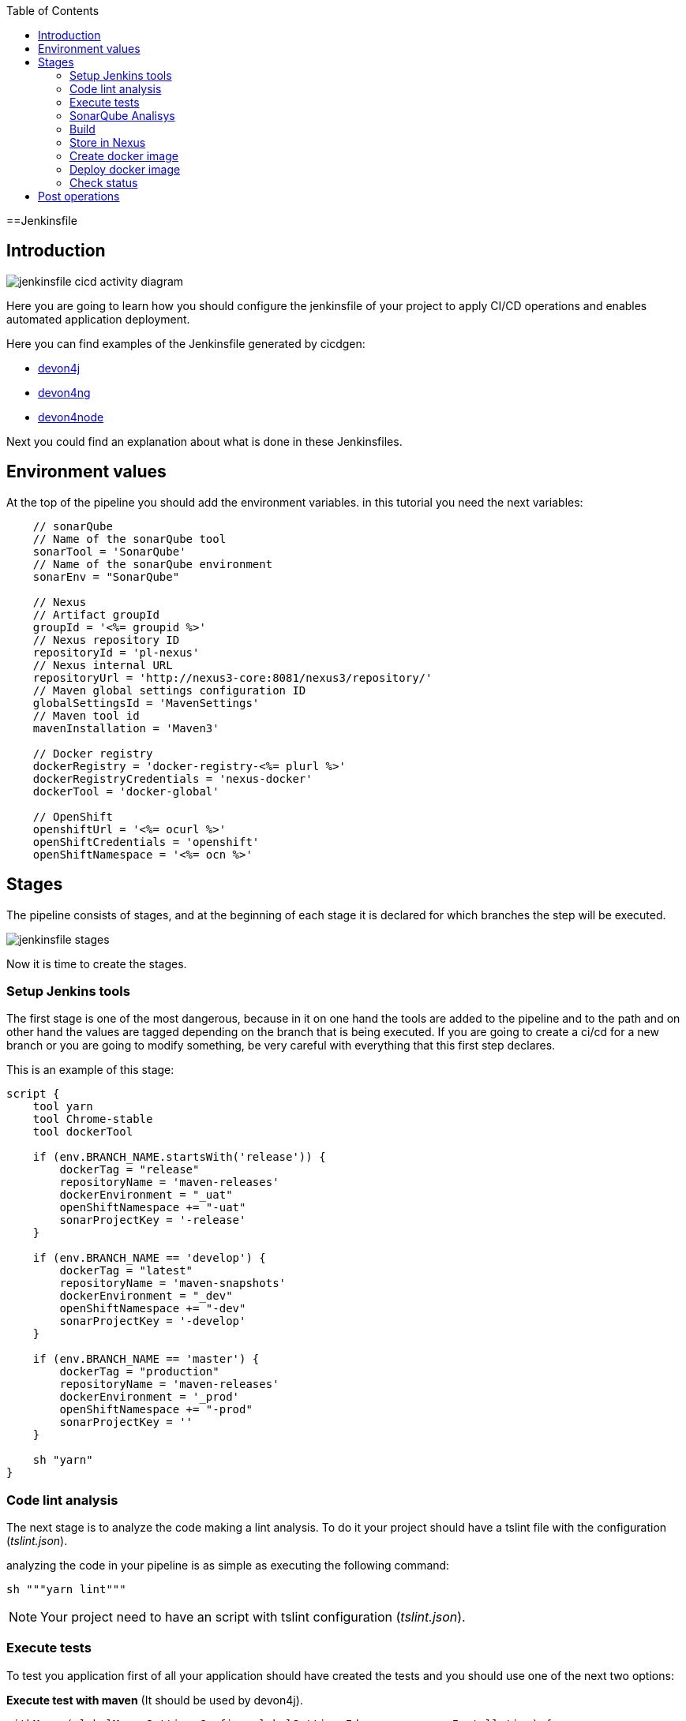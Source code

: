 :toc:
==Jenkinsfile

== Introduction

image::./images/configuration/jenkinsfile-cicd-activity-diagram.jpg[]

Here you are going to learn how you should configure the jenkinsfile of your project to apply CI/CD operations and enables automated application deployment.

Here you can find examples of the Jenkinsfile generated by cicdgen:

* https://raw.githubusercontent.com/devonfw/cicdgen/develop/schematics/src/devon4j/files/Jenkinsfile[devon4j]
* https://raw.githubusercontent.com/devonfw/cicdgen/develop/schematics/src/devon4ng/files/Jenkinsfile[devon4ng]
* https://raw.githubusercontent.com/devonfw/cicdgen/develop/schematics/src/devon4node/files/Jenkinsfile[devon4node]

Next you could find an explanation about what is done in these Jenkinsfiles.

== Environment values

At the top of the pipeline you should add the environment variables. in this tutorial you need the next variables:

[Groovy]
----
    // sonarQube
    // Name of the sonarQube tool
    sonarTool = 'SonarQube'
    // Name of the sonarQube environment
    sonarEnv = "SonarQube"

    // Nexus
    // Artifact groupId
    groupId = '<%= groupid %>'
    // Nexus repository ID
    repositoryId = 'pl-nexus'
    // Nexus internal URL
    repositoryUrl = 'http://nexus3-core:8081/nexus3/repository/'
    // Maven global settings configuration ID
    globalSettingsId = 'MavenSettings'
    // Maven tool id
    mavenInstallation = 'Maven3'

    // Docker registry
    dockerRegistry = 'docker-registry-<%= plurl %>'
    dockerRegistryCredentials = 'nexus-docker'
    dockerTool = 'docker-global'

    // OpenShift
    openshiftUrl = '<%= ocurl %>'
    openShiftCredentials = 'openshift'
    openShiftNamespace = '<%= ocn %>'
----

== Stages

The pipeline consists of stages, and at the beginning of each stage it is declared for which branches the step will be executed.

image::./images/configuration/jenkinsfile-stages.jpg[]

Now it is time to create the stages.

=== Setup Jenkins tools

The first stage is one of the most dangerous, because in it on one hand the tools are added to the pipeline and to the path and on other hand the values are tagged depending on the branch that is being executed. If you are going to create a ci/cd for a new branch or you are going to modify something, be very careful with everything that this first step declares.

This is an example of this stage:

[Groovy]
----
script {
    tool yarn
    tool Chrome-stable
    tool dockerTool

    if (env.BRANCH_NAME.startsWith('release')) {
        dockerTag = "release"
        repositoryName = 'maven-releases'
        dockerEnvironment = "_uat"
        openShiftNamespace += "-uat"
        sonarProjectKey = '-release'
    }

    if (env.BRANCH_NAME == 'develop') {
        dockerTag = "latest"
        repositoryName = 'maven-snapshots'
        dockerEnvironment = "_dev"
        openShiftNamespace += "-dev"
        sonarProjectKey = '-develop'
    }

    if (env.BRANCH_NAME == 'master') {
        dockerTag = "production"
        repositoryName = 'maven-releases'
        dockerEnvironment = '_prod'
        openShiftNamespace += "-prod"
        sonarProjectKey = ''
    }

    sh "yarn"
}
----

=== Code lint analysis

The next stage is to analyze the code making a lint analysis. To do it your project should have a tslint file with the configuration (_tslint.json_).

analyzing the code in your pipeline is as simple as executing the following command:

[Groovy]
----
sh """yarn lint"""
----

NOTE: Your project need to have an script with tslint configuration (_tslint.json_).

=== Execute tests

To test you application first of all your application should have created the tests and you should use one of the next two options:

*Execute test with maven* (It should be used by devon4j).
[Groovy]
----
withMaven(globalMavenSettingsConfig: globalSettingsId, maven: mavenInstallation) {
    sh "mvn clean test"
}
----

*Execute test with yarn* (It should be used by devon4ng or devon4node).
[Groovy]
----
sh """yarn test:ci"""
----

NOTE: Remember that your project should have the tests created and in case of do it with yarn or npm, you package.json should have the script declared. This is an example `"test:ci": "ng test --browsers ChromeHeadless --watch=false"`.

=== SonarQube Analisys

It is time to see if your application complies the requirements of the sonar analysis.

To do it you could use one of the next two options:

*Execute Sonar with sonarTool* (It should be used by devon4ng or devon4node).

[Groovy]
----
script {
    def scannerHome = tool sonarTool
    def props = readJSON file: 'package.json'
    withSonarQubeEnv(sonarEnv) {
        sh """
            ${scannerHome}/bin/sonar-scanner \
                -Dsonar.projectKey=${props.name}${sonarProjectKey} \
                -Dsonar.projectName=${props.name}${sonarProjectKey} \
                -Dsonar.projectVersion=${props.version} \
                -Dsonar.sources=${srcDir} \
                -Dsonar.typescript.lcov.reportPaths=coverage/lcov.info
        """
    }
    timeout(time: 1, unit: 'HOURS') {
        def qg = waitForQualityGate()
        if (qg.status != 'OK') {
            error "Pipeline aborted due to quality gate failure: ${qg.status}"
        }
    }
}
----

*Execute Sonar with maven* (It should be used by devon4j).

[Groovy]
----
script {
    withMaven(globalMavenSettingsConfig: globalSettingsId, maven: mavenInstallation) {
        withSonarQubeEnv(sonarEnv) {
            // Change the project name (in order to simulate branches with the free version)
            sh "cp pom.xml pom.xml.bak"
            sh "cp api/pom.xml api/pom.xml.bak"
            sh "cp core/pom.xml core/pom.xml.bak"
            sh "cp server/pom.xml server/pom.xml.bak"

            def pom = readMavenPom file: './pom.xml';
            pom.artifactId = "${pom.artifactId}${sonarProjectKey}"
            writeMavenPom model: pom, file: 'pom.xml'

            def apiPom = readMavenPom file: 'api/pom.xml'
            apiPom.parent.artifactId = pom.artifactId
            apiPom.artifactId = "${pom.artifactId}-api"
            writeMavenPom model: apiPom, file: 'api/pom.xml'

            def corePom = readMavenPom file: 'core/pom.xml'
            corePom.parent.artifactId = pom.artifactId
            corePom.artifactId = "${pom.artifactId}-core"
            writeMavenPom model: corePom, file: 'core/pom.xml'

            def serverPom = readMavenPom file: 'server/pom.xml'
            serverPom.parent.artifactId = pom.artifactId
            serverPom.artifactId = "${pom.artifactId}-server"
            writeMavenPom model: serverPom, file: 'server/pom.xml'

            sh "mvn sonar:sonar"

            sh "mv pom.xml.bak pom.xml"
            sh "mv api/pom.xml.bak api/pom.xml"
            sh "mv core/pom.xml.bak core/pom.xml"
            sh "mv server/pom.xml.bak server/pom.xml"
        }
    }
    timeout(time: 1, unit: 'HOURS') {
        def qg = waitForQualityGate() 
        if (qg.status != 'OK') {
            error "Pipeline aborted due to quality gate failure: ${qg.status}"
        }
    }
}
----

=== Build

If SonarQube is passed, you could build your application. To do it, if you are using devon4ng or devon4node you only need to add the next command:

sh """yarn build"""

NOTE: If you are using devon4j this and the next step _Store in Nexus_ are making together using `mvn deploy`.

=== Store in Nexus

One time the application has been built the code of the application you could find the artifacts stored in the dist folder. You should push these artifacts to store them in Nexus.

You can do it following one of the next options:

*Use maven deploy config of your project* (It should be used by devon4j).

[Groovy]
----
withMaven(globalMavenSettingsConfig: globalSettingsId, maven: mavenInstallation) {
    sh "mvn deploy -Dmaven.test.skip=true"
}
----

*Configure maven deploy in your pipeline* (It should be used by devon4ng and devon4node).

[Groovy]
----
script {
    def props = readJSON file: 'package.json'
    zip dir: 'dist/', zipFile: """${props.name}.zip"""
    version = props.version
    if (!version.endsWith("-SNAPSHOT") && env.BRANCH_NAME == 'develop') {
        version = "${version}-SNAPSHOT"
        version = version.replace("-RC", "")
    }

    if (!version.endsWith("-RC") && env.BRANCH_NAME.startsWith('release')) {
        version = "${version}-RC"
        version = version.replace("-SNAPSHOT", "")
    }

    if (env.BRANCH_NAME == 'master' && (version.endsWith("-RC") || version.endsWith("-SNAPSHOT"))){
        version = version.replace("-RC", "")
        version = version.replace("-SNAPSHOT", "")
    }

    withMaven(globalMavenSettingsConfig: globalSettingsId, maven: mavenInstallation) {
        sh """
            mvn deploy:deploy-file \
                -DgroupId=${groupId} \
                -DartifactId=${props.name} \
                -Dversion=${version} \
                -Dpackaging=zip \
                -Dfile=${props.name}.zip \
                -DrepositoryId=${repositoryId} \
                -Durl=${repositoryUrl}${repositoryName}
        """
    }
}
----

=== Create docker image

Now we need to use this artifacts to create a Docker image. To create the docker image you need an external server to do it. You could do it using one of the next:

*Create docker image using OpenShift cluster*

To create the docker image with this option you need to configure your OpenShift. You could read how to configure it link:dsf-deployment-dsf4openshift#configure-builds-to-create-docker-image-using-OpenShift[here].

[Groovy]
----
props = readJSON file: 'package.json'
withCredentials([usernamePassword(credentialsId: "${openShiftCredentials}", passwordVariable: 'pass', usernameVariable: 'user')]) {
    sh "oc login -u ${user} -p ${pass} ${openshiftUrl} --insecure-skip-tls-verify"
    try {
        sh "oc start-build ${props.name} --namespace=${openShiftNamespace} --from-dir=dist --wait"
        sh "oc import-image ${props.name} --namespace=${openShiftNamespace} --from=${dockerRegistry}/${props.name}:${dockerTag} --confirm"
    } catch (e) {
        sh """
            oc logs \$(oc get builds -l build=${props.name} --namespace=${openShiftNamespace} --sort-by=.metadata.creationTimestamp -o name | tail -n 1) --namespace=${namespace}
            throw e
        """
    }
}
----

NOTE: if your project is a maven project you should read the _pom.xml_ file instead of the _package.json_, you could do it with the next command `def pom = readMavenPom file: 'pom.xml'`. Due to the fact that there are different variable names between those two files, remember to modify *${props.name}* for *${pom.artifactId}* in the code.

*Create docker image using docker server*

To create the docker image with this option you need to install docker and configure where is the docker host in your jenkins.
// TODO: add information about how to configure it.

[Groovy]
----
docker.withRegistry("""${dockerRegistryProtocol}${dockerRegistry}""", dockerRegistryCredentials) {
    def props = readJSON file: 'package.json'
    def customImage = docker.build("${props.name}:${props.version}", "-f ${dockerFileName} .")
    customImage.push()
    customImage.push(dockerTag);
}
----

link:dsf-deployment-dsf4openshift#configure-builds-to-create-docker-image-using-OpenShift[here]

NOTE: if your project is a maven project you should read the _pom.xml_ file instead of the _package.json_, you could do it with the next command `def pom = readMavenPom file: 'pom.xml'`. Due to the fact that there are different variable names between those two files, remember to modify *${props.name}* for *${pom.artifactId}* and *${props.version}* for *${pom.version}* in the code.

=== Deploy docker image

Once you have the docker image in the registry we only need to import it into your deployment environment. We can do it executing one of the next commands:

*Deploy docker image in OpenShift cluster*

To deploy the docker image with this option you need to configure your OpenShift. You could read how to configure it link:dsf-deployment-dsf4openshift#configure-new-environment[here].

[Groovy]
----
script {
    props = readJSON file: 'package.json'
    withCredentials([usernamePassword(credentialsId: "${openShiftCredentials}", passwordVariable: 'pass', usernameVariable: 'user')]) {
        sh "oc login -u ${user} -p ${pass} ${openshiftUrl} --insecure-skip-tls-verify"
        try {
            sh "oc import-image ${props.name} --namespace=${openShiftNamespace} --from=${dockerRegistry}/${props.name}:${dockerTag} --confirm"
        } catch (e) {
            sh """
                oc logs \$(oc get builds -l build=${props.name} --namespace=${openShiftNamespace} --sort-by=.metadata.creationTimestamp -o name | tail -n 1) --namespace=${openShiftNamespace}
                throw e
            """
        }
    }
}
----

NOTE: if your project is a maven project you should read the _pom.xml_ file instead of the _package.json_, you could do it with the next command `def pom = readMavenPom file: 'pom.xml'`. Due to the fact that there are different variable names between those two files, remember to modify *${props.name}* for *${pom.artifactId}* in the code.

*Deploy docker image using docker server*

To deploy the docker image with this option you need to install docker and configure your docker server and also integrate it with Jenkins.
// TODO: add information about how to configure it.

[Groovy]
----
script {
    docker.withRegistry("""${dockerRegistryProtocol}${dockerRegistry}""", dockerRegistryCredentials) {
        def props = readJSON file: 'package.json'
        docker.image("${props.name}:${props.version}").pull()

        def containerId = sh returnStdout: true, script: """docker ps -aqf "name=${containerName}${dockerEnvironment}" """
        if (containerId?.trim()) {
            sh "docker rm -f ${containerId.trim()}"
        }

        println """docker run -d --name ${containerName}${dockerEnvironment} --network=${networkName} ${dockerRegistry}/${props.name}:${props.version}"""
        sh """docker run -d --name ${containerName}${dockerEnvironment} --network=${networkName} ${dockerRegistry}/${props.name}:${props.version}"""
    }
}
----

NOTE: if your project is a maven project you should read the _pom.xml_ file instead of the _package.json_, you could do it with the next command `def pom = readMavenPom file: 'pom.xml'`. Due to the fact that there are different variable names between those two files, remember to modify *${props.name}* for *${pom.artifactId}* and *${props.version}* for *${pom.version}* in the code.

=== Check status

Now is time to check if your pods are running ok.

To check if your pods are ok in OpenShift you should add the next code to your pipeline:

[Groovy]
----
script {
    props = readJSON file: 'package.json'
    sleep 30
    withCredentials([usernamePassword(credentialsId: "${openShiftCredentials}", passwordVariable: 'pass', usernameVariable: 'user')]) {
        sh "oc login -u ${user} -p ${pass} ${openshiftUrl} --insecure-skip-tls-verify"
        sh "oc project ${openShiftNamespace}"
        
        def oldRetry = -1;
        def oldState = "";
        
        sh "oc get pods -l app=${props.name} > out"
        def status = sh (
            script: "sed 's/[\t ][\t ]*/ /g' < out | sed '2q;d' | cut -d' ' -f3",
            returnStdout: true
        ).trim()
        
        def retry = sh (
            script: "sed 's/[\t ][\t ]*/ /g' < out | sed '2q;d' | cut -d' ' -f4",
            returnStdout: true
        ).trim().toInteger();
        
        while (retry < 5 && (oldRetry != retry || oldState != status)) {
            sleep 30
            oldRetry = retry
            oldState = status
            
            sh """oc get pods -l app=${props.name} > out"""
            status = sh (
                script: "sed 's/[\t ][\t ]*/ /g' < out | sed '2q;d' | cut -d' ' -f3",
                returnStdout: true
            ).trim()
            
            retry = sh (
                script: "sed 's/[\t ][\t ]*/ /g' < out | sed '2q;d' | cut -d' ' -f4",
                returnStdout: true
            ).trim().toInteger();
        }
        
        if(status != "Running"){
            try {
                sh """oc logs \$(oc get pods -l app=${props.name} --sort-by=.metadata.creationTimestamp -o name | tail -n 1)"""
            } catch (e) {
                sh "echo error reading logs"
            }
            error("The pod is not running, cause: " + status)
        }
    }
}
----

== Post operations

When all its finish, remember to clean your workspace.

post {
    cleanup {
        cleanWs()
    }
}

NOTE: You could also delete your dir adding the next command `deleteDir()`.


